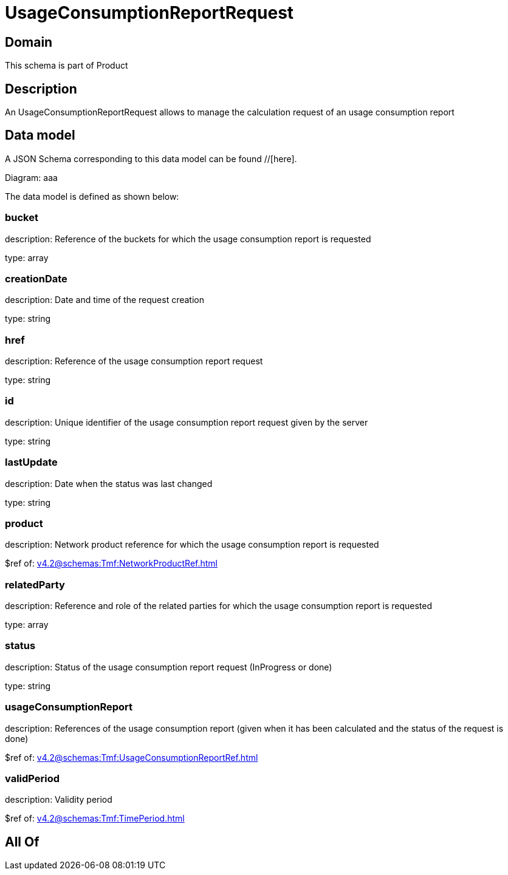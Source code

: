 = UsageConsumptionReportRequest

[#domain]
== Domain

This schema is part of Product

[#description]
== Description
An UsageConsumptionReportRequest allows to manage the calculation request of an usage consumption report


[#data_model]
== Data model

A JSON Schema corresponding to this data model can be found //[here].

Diagram:
aaa

The data model is defined as shown below:


=== bucket
description: Reference of the buckets for which the usage consumption report is requested

type: array


=== creationDate
description: Date and time of the request creation

type: string


=== href
description: Reference of the usage consumption report request

type: string


=== id
description: Unique identifier of the usage consumption report request given by the server

type: string


=== lastUpdate
description: Date when the status was last changed

type: string


=== product
description: Network product reference for which the usage consumption report is requested

$ref of: xref:v4.2@schemas:Tmf:NetworkProductRef.adoc[]


=== relatedParty
description: Reference and role of the related parties for which the usage consumption report is requested

type: array


=== status
description: Status of the usage consumption report request (InProgress or done)

type: string


=== usageConsumptionReport
description: References of the usage consumption report (given when it has been calculated and the status of the request is done)

$ref of: xref:v4.2@schemas:Tmf:UsageConsumptionReportRef.adoc[]


=== validPeriod
description: Validity period

$ref of: xref:v4.2@schemas:Tmf:TimePeriod.adoc[]


[#all_of]
== All Of

